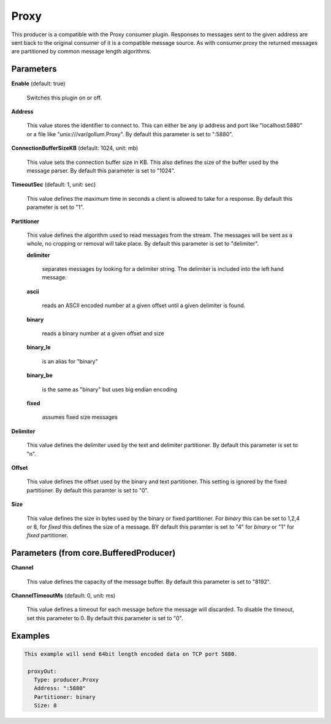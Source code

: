 .. Autogenerated by Gollum RST generator (docs/generator/*.go)

Proxy
=====

This producer is a compatible with the Proxy consumer plugin.
Responses to messages sent to the given address are sent back to the original
consumer of it is a compatible message source. As with consumer.proxy the
returned messages are partitioned by common message length algorithms.




Parameters
----------

**Enable** (default: true)

  Switches this plugin on or off.
  

**Address**

  This value stores the identifier to connect to.
  This can either be any ip address and port like "localhost:5880" or a file
  like "unix:///var/gollum.Proxy".
  By default this parameter is set to ":5880".
  
  

**ConnectionBufferSizeKB** (default: 1024, unit: mb)

  This value sets the connection buffer size in KB.
  This also defines the size of the buffer used by the message parser.
  By default this parameter is set to "1024".
  
  

**TimeoutSec** (default: 1, unit: sec)

  This value defines the maximum time in seconds a client is allowed to take
  for a response.
  By default this parameter is set to "1".
  
  

**Partitioner**

  This value defines the algorithm used to read messages from the stream.
  The messages will be sent as a whole, no cropping or removal will take place.
  By default this parameter is set to "delimiter".
  
  

  **delimiter**

    separates messages by looking for a delimiter string. The
    delimiter is included into the left hand message.
    
    

  **ascii**

    reads an ASCII encoded number at a given offset until a given
    delimiter is found.
    
    

  **binary**

    reads a binary number at a given offset and size
    
    

  **binary_le**

    is an alias for "binary"
    
    

  **binary_be**

    is the same as "binary" but uses big endian encoding
    
    

  **fixed**

    assumes fixed size messages
    
    

**Delimiter**

  This value defines the delimiter used by the text and delimiter partitioner.
  By default this parameter is set to "\n".
  
  

**Offset**

  This value defines the offset used by the binary and text partitioner.
  This setting is ignored by the fixed partitioner.
  By default this paramter is set to "0".
  
  

**Size**

  This value defines the size in bytes used by the binary or fixed partitioner.
  For `binary` this can be set to 1,2,4 or 8,  for `fixed` this defines the size of a message.
  BY default this paramter is set to "4" for `binary` or "1" for `fixed` partitioner.
  
  

Parameters (from core.BufferedProducer)
---------------------------------------

**Channel**

  This value defines the capacity of the message buffer.
  By default this parameter is set to "8192".
  
  

**ChannelTimeoutMs** (default: 0, unit: ms)

  This value defines a timeout for each message
  before the message will discarded. To disable the timeout, set this
  parameter to 0.
  By default this parameter is set to "0".
  
  

Examples
--------

.. code-block:: yaml

	This example will send 64bit length encoded data on TCP port 5880.
	
	 proxyOut:
	   Type: producer.Proxy
	   Address: ":5880"
	   Partitioner: binary
	   Size: 8
	
	


